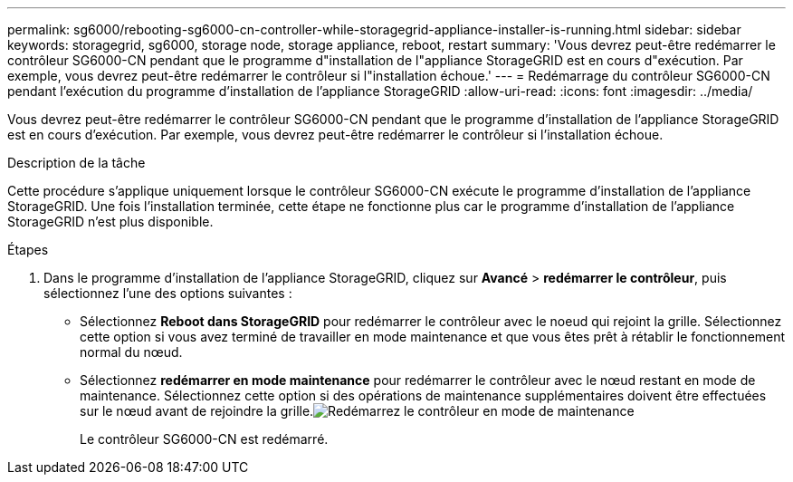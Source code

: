 ---
permalink: sg6000/rebooting-sg6000-cn-controller-while-storagegrid-appliance-installer-is-running.html 
sidebar: sidebar 
keywords: storagegrid, sg6000, storage node, storage appliance, reboot, restart 
summary: 'Vous devrez peut-être redémarrer le contrôleur SG6000-CN pendant que le programme d"installation de l"appliance StorageGRID est en cours d"exécution. Par exemple, vous devrez peut-être redémarrer le contrôleur si l"installation échoue.' 
---
= Redémarrage du contrôleur SG6000-CN pendant l'exécution du programme d'installation de l'appliance StorageGRID
:allow-uri-read: 
:icons: font
:imagesdir: ../media/


[role="lead"]
Vous devrez peut-être redémarrer le contrôleur SG6000-CN pendant que le programme d'installation de l'appliance StorageGRID est en cours d'exécution. Par exemple, vous devrez peut-être redémarrer le contrôleur si l'installation échoue.

.Description de la tâche
Cette procédure s'applique uniquement lorsque le contrôleur SG6000-CN exécute le programme d'installation de l'appliance StorageGRID. Une fois l'installation terminée, cette étape ne fonctionne plus car le programme d'installation de l'appliance StorageGRID n'est plus disponible.

.Étapes
. Dans le programme d'installation de l'appliance StorageGRID, cliquez sur *Avancé* > *redémarrer le contrôleur*, puis sélectionnez l'une des options suivantes :
+
** Sélectionnez *Reboot dans StorageGRID* pour redémarrer le contrôleur avec le noeud qui rejoint la grille. Sélectionnez cette option si vous avez terminé de travailler en mode maintenance et que vous êtes prêt à rétablir le fonctionnement normal du nœud.
** Sélectionnez *redémarrer en mode maintenance* pour redémarrer le contrôleur avec le nœud restant en mode de maintenance. Sélectionnez cette option si des opérations de maintenance supplémentaires doivent être effectuées sur le nœud avant de rejoindre la grille.image:../media/reboot_controller_from_maintenance_mode.png["Redémarrez le contrôleur en mode de maintenance"]
+
Le contrôleur SG6000-CN est redémarré.




